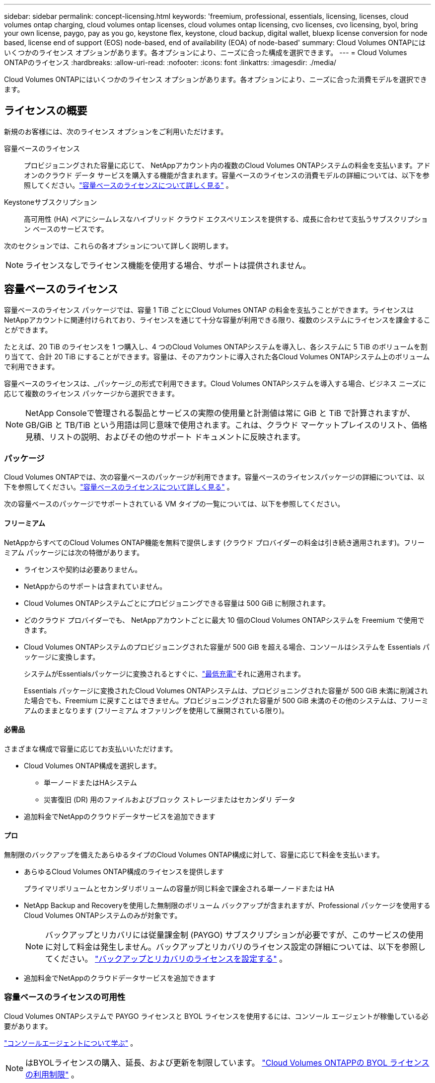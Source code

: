 ---
sidebar: sidebar 
permalink: concept-licensing.html 
keywords: 'freemium, professional, essentials, licensing, licenses, cloud volumes ontap charging, cloud volumes ontap licenses, cloud volumes ontap licensing, cvo licenses, cvo licensing, byol, bring your own license, paygo, pay as you go, keystone flex, keystone, cloud backup, digital wallet, bluexp license conversion for node based, license end of support (EOS) node-based, end of availability (EOA) of node-based' 
summary: Cloud Volumes ONTAPにはいくつかのライセンス オプションがあります。各オプションにより、ニーズに合った構成を選択できます。 
---
= Cloud Volumes ONTAPのライセンス
:hardbreaks:
:allow-uri-read: 
:nofooter: 
:icons: font
:linkattrs: 
:imagesdir: ./media/


[role="lead"]
Cloud Volumes ONTAPにはいくつかのライセンス オプションがあります。各オプションにより、ニーズに合った消費モデルを選択できます。



== ライセンスの概要

新規のお客様には、次のライセンス オプションをご利用いただけます。

容量ベースのライセンス:: プロビジョニングされた容量に応じて、 NetAppアカウント内の複数のCloud Volumes ONTAPシステムの料金を支払います。アドオンのクラウド データ サービスを購入する機能が含まれます。容量ベースのライセンスの消費モデルの詳細については、以下を参照してください。link:concept-licensing-charging.html["容量ベースのライセンスについて詳しく見る"] 。
Keystoneサブスクリプション:: 高可用性 (HA) ペアにシームレスなハイブリッド クラウド エクスペリエンスを提供する、成長に合わせて支払うサブスクリプション ベースのサービスです。


次のセクションでは、これらの各オプションについて詳しく説明します。


NOTE: ライセンスなしでライセンス機能を使用する場合、サポートは提供されません。



== 容量ベースのライセンス

容量ベースのライセンス パッケージでは、容量 1 TiB ごとにCloud Volumes ONTAP の料金を支払うことができます。ライセンスはNetAppアカウントに関連付けられており、ライセンスを通じて十分な容量が利用できる限り、複数のシステムにライセンスを課金することができます。

たとえば、20 TiB のライセンスを 1 つ購入し、4 つのCloud Volumes ONTAPシステムを導入し、各システムに 5 TiB のボリュームを割り当てて、合計 20 TiB にすることができます。容量は、そのアカウントに導入された各Cloud Volumes ONTAPシステム上のボリュームで利用できます。

容量ベースのライセンスは、_パッケージ_の形式で利用できます。Cloud Volumes ONTAPシステムを導入する場合、ビジネス ニーズに応じて複数のライセンス パッケージから選択できます。


NOTE: NetApp Consoleで管理される製品とサービスの実際の使用量と計測値は常に GiB と TiB で計算されますが、GB/GiB と TB/TiB という用語は同じ意味で使用されます。これは、クラウド マーケットプレイスのリスト、価格見積、リストの説明、およびその他のサポート ドキュメントに反映されます。



=== パッケージ

Cloud Volumes ONTAPでは、次の容量ベースのパッケージが利用できます。容量ベースのライセンスパッケージの詳細については、以下を参照してください。link:concept-licensing-charging.html["容量ベースのライセンスについて詳しく見る"] 。

次の容量ベースのパッケージでサポートされている VM タイプの一覧については、以下を参照してください。

ifdef::azure[]

* link:https://docs.netapp.com/us-en/cloud-volumes-ontap-relnotes/reference-configs-azure.html["Azureでサポートされている構成"^]


endif::azure[]

ifdef::gcp[]

* link:https://docs.netapp.com/us-en/cloud-volumes-ontap-relnotes/reference-configs-gcp.html["Google Cloud でサポートされている構成"^]


endif::gcp[]



==== フリーミアム

NetAppからすべてのCloud Volumes ONTAP機能を無料で提供します (クラウド プロバイダーの料金は引き続き適用されます)。フリーミアム パッケージには次の特徴があります。

* ライセンスや契約は必要ありません。
* NetAppからのサポートは含まれていません。
* Cloud Volumes ONTAPシステムごとにプロビジョニングできる容量は 500 GiB に制限されます。
* どのクラウド プロバイダーでも、 NetAppアカウントごとに最大 10 個のCloud Volumes ONTAPシステムを Freemium で使用できます。
* Cloud Volumes ONTAPシステムのプロビジョニングされた容量が 500 GiB を超える場合、コンソールはシステムを Essentials パッケージに変換します。
+
システムがEssentialsパッケージに変換されるとすぐに、link:concept-licensing-charging.html#minimum-charge["最低充電"]それに適用されます。

+
Essentials パッケージに変換されたCloud Volumes ONTAPシステムは、プロビジョニングされた容量が 500 GiB 未満に削減された場合でも、Freemium に戻すことはできません。プロビジョニングされた容量が 500 GiB 未満のその他のシステムは、フリーミアムのままとなります (フリーミアム オファリングを使用して展開されている限り)。





==== 必需品

さまざまな構成で容量に応じてお支払いいただけます。

* Cloud Volumes ONTAP構成を選択します。
+
** 単一ノードまたはHAシステム
** 災害復旧 (DR) 用のファイルおよびブロック ストレージまたはセカンダリ データ


* 追加料金でNetAppのクラウドデータサービスを追加できます




==== プロ

無制限のバックアップを備えたあらゆるタイプのCloud Volumes ONTAP構成に対して、容量に応じて料金を支払います。

* あらゆるCloud Volumes ONTAP構成のライセンスを提供します
+
プライマリボリュームとセカンダリボリュームの容量が同じ料金で課金される単一ノードまたは HA

* NetApp Backup and Recoveryを使用した無制限のボリューム バックアップが含まれますが、Professional パッケージを使用するCloud Volumes ONTAPシステムのみが対象です。
+

NOTE: バックアップとリカバリには従量課金制 (PAYGO) サブスクリプションが必要ですが、このサービスの使用に対して料金は発生しません。バックアップとリカバリのライセンス設定の詳細については、以下を参照してください。 https://docs.netapp.com/us-en/bluexp-backup-recovery/task-licensing-cloud-backup.html["バックアップとリカバリのライセンスを設定する"^] 。

* 追加料金でNetAppのクラウドデータサービスを追加できます




=== 容量ベースのライセンスの可用性

Cloud Volumes ONTAPシステムで PAYGO ライセンスと BYOL ライセンスを使用するには、コンソール エージェントが稼働している必要があります。

https://docs.netapp.com/us-en/bluexp-setup-admin/concept-connectors.html#impact-on-cloud-volumes-ontap["コンソールエージェントについて学ぶ"^] 。


NOTE: はBYOLライセンスの購入、延長、および更新を制限しています。 https://docs.netapp.com/us-en/bluexp-cloud-volumes-ontap/whats-new.html#restricted-availability-of-byol-licensing-for-cloud-volumes-ontap["Cloud Volumes ONTAPPの BYOL ライセンスの利用制限"^] 。



=== 始め方

容量ベースのライセンスを開始する方法については、以下をご覧ください。

ifdef::aws[]

* link:task-set-up-licensing-aws.html["AWSでCloud Volumes ONTAPのライセンスを設定する"]


endif::aws[]

ifdef::azure[]

* link:task-set-up-licensing-azure.html["AzureでCloud Volumes ONTAPのライセンスを設定する"]


endif::azure[]

ifdef::gcp[]

* link:task-set-up-licensing-google.html["Google Cloud でCloud Volumes ONTAPのライセンスを設定する"]


endif::gcp[]



== Keystoneサブスクリプション

成長に合わせて支払うサブスクリプションベースのサービスで、先行の CapEx やリースよりも OpEx 消費モデルを好むユーザーにシームレスなハイブリッド クラウド エクスペリエンスを提供します。

料金は、 Keystoneサブスクリプション内の 1 つ以上のCloud Volumes ONTAP HA ペアのコミット容量のサイズに基づいて計算されます。

各ボリュームのプロビジョニングされた容量は定期的に集計され、 Keystoneサブスクリプションのコミットされた容量と比較され、超過分はKeystoneサブスクリプションのバーストとして課金されます。

link:https://docs.netapp.com/us-en/keystone-staas/index.html["NetApp Keystoneの詳細はこちら"^] 。



=== サポートされている構成

Keystoneサブスクリプションは HA ペアでサポートされます。現時点では、このライセンス オプションは単一ノード システムではサポートされていません。



=== 容量制限

容量ベースのライセンス モデルでは、各Cloud Volumes ONTAPシステムはオブジェクト ストレージへの階層化をサポートし、階層化された合計容量はクラウド プロバイダーのバケット制限まで拡張できます。ライセンスには容量制限はありませんが、 https://www.netapp.com/pdf.html?item=/media/17239-tr-4598.pdf["『FabricPoolのベストプラクティス』"^]階層化を構成および管理する際に最適なパフォーマンス、信頼性、コスト効率を確保します。

各クラウド プロバイダーの容量制限については、各プロバイダーのドキュメントを参照してください。

* https://docs.aws.amazon.com/AmazonS3/latest/userguide/BucketRestrictions.html["AWSのドキュメント"^]
* https://learn.microsoft.com/en-us/azure/storage/common/scalability-targets-standard-account["マネージド ディスクに関する Azure ドキュメント"^]そして https://learn.microsoft.com/en-us/azure/storage/blobs/scalability-targets["BLOB ストレージに関する Azure ドキュメント"^]
* https://cloud.google.com/storage/docs/buckets["Google Cloud ドキュメント"^]




=== 始め方

Keystoneサブスクリプションの開始方法については、以下をご覧ください。

ifdef::aws[]

* link:task-set-up-licensing-aws.html["AWSでCloud Volumes ONTAPのライセンスを設定する"]


endif::aws[]

ifdef::azure[]

* link:task-set-up-licensing-azure.html["AzureでCloud Volumes ONTAPのライセンスを設定する"]


endif::azure[]

ifdef::gcp[]

* link:task-set-up-licensing-google.html["Google Cloud でCloud Volumes ONTAPのライセンスを設定する"]


endif::gcp[]



== ノードベースのライセンス

ノードベースのライセンスは、ノードごとにCloud Volumes ONTAP のライセンスを取得できる前世代のライセンス モデルです。このライセンス モデルは新規顧客にはご利用いただけません。ノード単位の課金は、上記の容量単位の課金方法に置き換えられました。

NetApp は、ノードベースのライセンスの提供終了 (EOA) とサポート終了 (EOS) を計画しています。  EOA および EOS の後は、ノードベースのライセンスを容量ベースのライセンスに変換する必要があります。

詳細については、 https://mysupport.netapp.com/info/communications/CPC-00589.html["顧客通信: CPC-00589"^] 。



=== ノードベースライセンスの提供終了

2024 年 11 月 11 日以降、ノードベースのライセンスの限定的な提供は終了しました。ノードベースのライセンスのサポートは、2024 年 12 月 31 日に終了します。

EOA 日付を超えて有効なノードベースの契約がある場合は、契約の有効期限が切れるまでライセンスを引き続き使用できます。契約期間が終了すると、容量ベースのライセンス モデルに移行する必要があります。  Cloud Volumes ONTAPノードの長期契約がない場合は、EOS 日付までに変換を計画することが重要です。

各ライセンスの種類と EOA の影響について詳しくは、次の表をご覧ください。

[cols="2*"]
|===
| ライセンス タイプ | EOA後の影響 


 a| 
BYOL（個人ライセンス持ち込み）を通じて購入した有効なノードベースのライセンス
 a| 
ライセンスは有効期限まで有効です。既存の未使用のノードベースのライセンスは、新しいCloud Volumes ONTAPシステムの展開に使用できます。



 a| 
BYOL を通じて購入したノードベースのライセンスの期限切れ
 a| 
このライセンスを使用して新しいCloud Volumes ONTAPシステムを展開する権利はありません。既存のシステムは引き続き動作する可能性がありますが、EOS 日以降はシステムに対するサポートやアップデートは受けられなくなります。



 a| 
PAYGOサブスクリプション付きの有効なノードベースのライセンス
 a| 
EOS 日以降は、容量ベースのライセンスに移行するまで、 NetApp のサポートを受けられなくなります。

|===
.除外事項
NetApp は、特定の状況では特別な考慮が必要であることを認識しており、ノードベースのライセンスの EOA と EOS は次の場合には適用されません。

* 米国公共部門の顧客
* プライベートモードでのデプロイメント
* AWS におけるCloud Volumes ONTAPの中国リージョン展開


これらの特定のシナリオでは、 NetApp は契約上の義務と運用上のニーズに準拠した固有のライセンス要件に対処するためのサポートを提供します。


NOTE: このようなシナリオの場合でも、新しいノードベースのライセンスとライセンスの更新は、承認日から最大 1 年間有効です。



== ライセンス変換

コンソールでは、ライセンス変換ツールを使用して、ノードベースのライセンスを容量ベースのライセンスにシームレスに変換できます。ノードベースライセンスのEOAについては、以下を参照してください。link:concept-licensing.html#end-of-availability-of-node-based-licenses["ノードベースライセンスの提供終了"] 。

移行する前に、2 つのライセンス モデルの違いを理解しておくことをお勧めします。ノードベースのライセンスには各ONTAPインスタンスの固定容量が含まれるため、柔軟性が制限される可能性があります。一方、容量ベースのライセンスでは、複数のインスタンス間でストレージの共有プールが可能になり、柔軟性が向上し、リソース使用率が最適化され、ワー​​クロードを再配分する際の金銭的なペナルティの可能性が軽減されます。容量ベースの課金により、変化するストレージ要件にシームレスに適応します。

この変換を実行する方法については、link:task-convert-node-capacity.html["Cloud Volumes ONTAPノードベースのライセンスを容量ベースのライセンスに変換する"] 。


NOTE: システムを容量ベースからノードベースのライセンスに変換することはサポートされていません。
